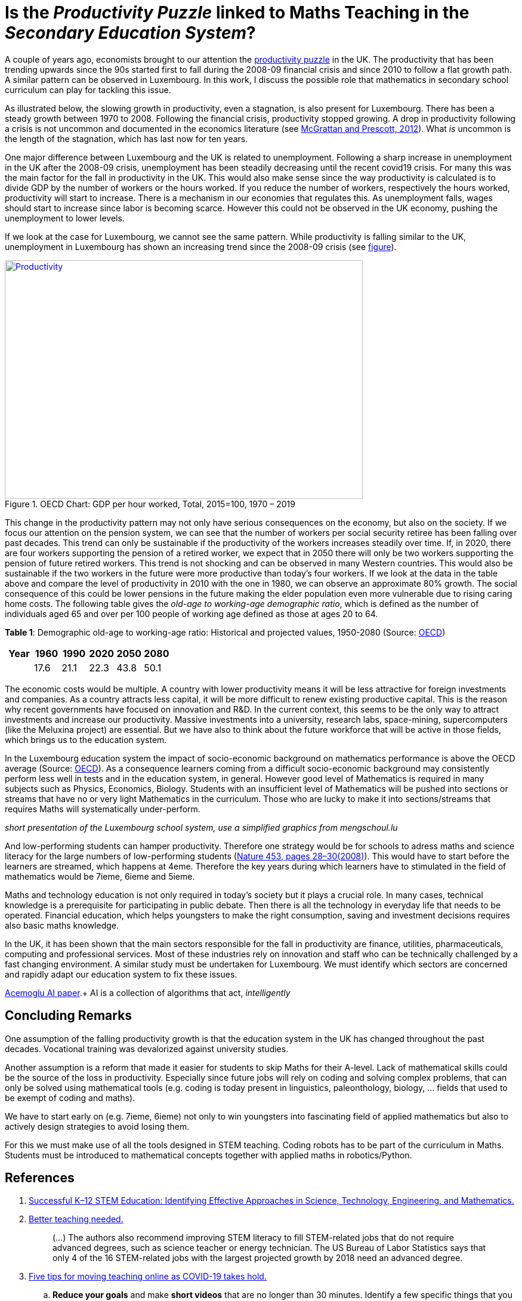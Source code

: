 = Is the _Productivity Puzzle_ linked to Maths Teaching in the _Secondary Education System_?

A couple of years ago, economists brought to our attention the
link:https://www.ons.gov.uk/employmentandlabourmarket/peopleinwork/labourproductivity/articles/whatistheproductivitypuzzle/2015-07-07[productivity puzzle] in the UK.
The productivity that has been trending upwards since the 90s started first to
fall during the 2008-09 financial crisis and since 2010 to follow a flat growth
path. A similar pattern can be observed in Luxembourg. In this work, I discuss
the possible role that mathematics in secondary school curriculum can play for
tackling this issue.

As illustrated below, the slowing growth in productivity, even a stagnation,
is also present for Luxembourg. There has
been a steady growth between 1970 to 2008. Following the financial crisis,
productivity stopped growing. A drop in productivity following a crisis is
not uncommon and documented in the economics literature (see link:https://casee.asu.edu/upload/Prescott/2012-McGrattan-GPDER-The%20Great%20Recession%20and%20Delayed%20Economic%20Recovery%20A%20Labor%20Productivity%20Puzzle.pdf[McGrattan and Prescott, 2012]).
What _is_ uncommon is the length of the stagnation, which has last now for ten years.

One major difference between Luxembourg and the UK is related to
unemployment. Following a sharp
increase in unemployment in the UK after the 2008-09 crisis, unemployment has
been steadily decreasing until the recent covid19 crisis. For many this was
the main factor for the fall in productivity in the UK. This would also make
sense since the way productivity is calculated is to divide GDP by the number
of workers or the hours worked. If you reduce the number of workers, respectively
the hours worked, productivity will start to increase. There is a mechanism in
our economies that regulates this. As unemployment falls, wages should start
to increase since labor is becoming scarce. However this could not be observed
in the UK economy, pushing the unemployment to lower levels.

If we look at the case for Luxembourg, we cannot see the same pattern.
While productivity is falling similar to the UK, unemployment in Luxembourg
has shown an increasing trend since the 2008-09 crisis
(see link:https://data.oecd.org/chart/6let[figure]).


[#img-productivity-puzzle]
.OECD Chart: GDP per hour worked, Total, 2015=100, 1970 – 2019
[link=https://data.oecd.org/chart/6l1p]
image::../img/luxembourg-productivity.png[Productivity,600,400]

This change in the productivity pattern may not only have serious consequences
on the economy, but also on the society. If we focus our attention on the
pension system, we can see that the number of workers per social security
retiree has been falling over past decades. This trend can only be sustainable
if the productivity of the workers increases steadily over time.
If, in 2020, there are four workers supporting the pension of a retired worker,
we expect that in 2050 there will only be two workers supporting the pension
of future retired workers. This trend is not shocking and can be observed in
many Western countries. This would also be sustainable if the two workers in
the future were more productive than today's four workers. If we look at the
data in the table above and compare the level of productivity in 2010 with the
one in 1980, we can observe an approximate 80% growth. The social consequence
of this could be lower pensions in the future making the elder population even
more vulnerable due to rising caring home costs.
The following
table gives the _old-age to working-age demographic ratio_, which is defined as
the number of individuals aged 65 and over per 100 people of working age
defined as those at ages 20 to 64.

*Table 1*: Demographic old-age to working-age ratio: Historical and projected values, 1950-2080 (Source: link:https://www.oecd-ilibrary.org/sites/e2839a52-en/index.html?itemId=/content/component/e2839a52-en[OECD])
|===
|Year    |1960  |1990 |2020 |[red]#2050# |[red]#2080#

|
|17.6
|21.1
|22.3
|43.8
|50.1

|===

The economic costs would be multiple. A country with lower productivity means
it will be less attractive for foreign investments and companies. As a country
attracts less capital, it will be more difficult to renew existing productive
capital. This is the reason why recent governments have focused on innovation
and R&D. In the current context, this seems to be the only way to attract
investments and increase our productivity. Massive investments into a
university, research labs, space-mining, supercomputers (like the Meluxina project) are
essential. But we have also to think about the future workforce that will
be active in those fields, which brings us to the education system.

In the Luxembourg education system the impact of socio-economic background
on mathematics performance is above the OECD average (Source: link:https://www.oecd.org/luxembourg/Education-Policy-Outlook-Country-Profile-Luxembourg.pdf[OECD]).
As a consequence learners coming from a difficult socio-economic background may
consistently perform less well in tests and in the education system, in general.
However good level of
Mathematics is required in many subjects such as Physics, Economics, Biology.
Students with an insufficient level of Mathematics will be pushed into
sections or streams that have no or very light Mathematics in the curriculum.
Those who are lucky to make it into sections/streams that requires Maths
will systematically under-perform.

_short presentation of the Luxembourg school system, use a simplified graphics from mengschoul.lu_

And low-performing students can hamper productivity.
Therefore one strategy would be for schools to adress maths and science literacy
for the large numbers of low-performing students
(link:https://doi-org.proxy.bnl.lu/10.1038/453028a[Nature 453, pages 28–30(2008)]).
This would have to start before the learners are streamed, which happens at 4eme.
Therefore the key years during which learners have to stimulated in the field of
mathematics would be 7ieme, 6ieme and 5ieme.

Maths and technology education is not only required in today's society but
it plays a crucial role.
In many cases, technical knowledge is a prerequisite for participating in
public debate. Then there is all the technology in everyday life that needs to
be operated. Financial education, which helps youngsters to make the right
consumption, saving and investment decisions requires also basic maths knowledge.

In the UK, it has been shown that the main sectors responsible for the fall
in productivity are finance, utilities, pharmaceuticals, computing and
professional services. Most of these industries rely on innovation and staff
who can be technically challenged by a fast changing environment. A similar study
must be undertaken for Luxembourg. We must identify which sectors are concerned
and rapidly adapt our education system to fix these issues.

link:https://www.nber.org/papers/w28257[Acemoglu AI paper].+ 
AI is a collection of algorithms that act, _intelligently_


== Concluding Remarks

One assumption of the falling productivity growth is that the education system
in the UK has changed throughout the past decades. Vocational training was
devalorized against university studies.

Another assumption is a reform that made it easier for students to
skip Maths for their A-level. Lack of mathematical skills could be the
source of the loss in productivity. Especially since future jobs will
rely on coding and solving complex problems, that can only be solved using
mathematical tools (e.g. coding is today present in linguistics, paleonthology,
biology, ... fields that used to be exempt of coding and maths).

We have to start early on (e.g. 7ieme, 6ieme) not only to win youngsters into
fascinating field of applied mathematics but also to actively design strategies
to avoid losing them.

For this we must make use of all the tools designed in STEM teaching. Coding
robots has to be part of the curriculum in Maths. Students must be introduced
to mathematical concepts together with applied maths in robotics/Python.




== References

. link:https://www.purdue.edu/hhs/hdfs/fii/wp-content/uploads/2015/07/s_iafis04c02.pdf[Successful K–12 STEM Education: Identifying Effective Approaches in Science, Technology, Engineering, and Mathematics.]
. link:https://doi-org.proxy.bnl.lu/10.1038/nj7354-130a[Better teaching needed.]
[quote]
(...) The authors  also recommend improving STEM literacy to fill STEM-related jobs that do not require advanced degrees, such as science teacher or energy technician. The US Bureau of Labor Statistics says that only 4 of the 16 STEM-related jobs with the largest projected growth by 2018 need an advanced degree.
. link:https://doi-org.proxy.bnl.lu/10.1038/d41586-020-00896-7[Five tips for moving teaching online as COVID-19 takes hold.]
.. *Reduce your goals* and make *short videos* that are no longer than 30 minutes. Identify a few specific things that you want your students to learn, and focus on those.
.. Don't rely exclusively on *live video*.
.. Set up your courses so that students can pursue *self-paced enquiry* -- exploring the topic under their own initiative. Give students a range of links for further reading. Find out what students most care about. Ask students what they hope to get out of the online course, and how you can best serve them. This will offer you ideas for teaching and give students ownership of the process.
.. Consider interactive elements such as *short quizzes*. Engage them with *opportunities to talk to one another* during a live session. Make sure students *support each other*. Don’t try to do everything yourself.
.. Conduct *frequent assessments*, and check in by phone, text or e-mail with each student — most often with those who are struggling.
. link:https://doi-org.proxy.bnl.lu/10.1038/277344a0[Does the UK have a numeracy problem?]
[quote]
(...) "I think there is no doubt that there is something of a crisis in the teaching of mathematics." attributing the crisis to the introduction of "a lot" of new methods, too rapid change of curriculum and a shortage of skilled teachers.
[quote]
(...) A major facet is that the problems of numeracy and literacy are intertwined. There are very few people who can work with numbers without being able to read and as such many numeracy problems are handled within the much larger literacy programmes.
. link:https://doi-org.proxy.bnl.lu/10.1038/453028a[Making the grade]
[quote]
If, as we argue, average test scores are mostly irrelevant as a measure of economic potential, other indicators do matter. To produce leading-edge technology, one could argue that it is the numbers of high-performing students that is most important in the global economy. These are students who can enter the science and engineering workforce or are likely to innovate whatever their field of study.(...) At the same time, *low-performing students can hamper productivity* (...)
[quote]
Without a doubt, science, maths and technology education is needed in today’s society, whether for its citizens to understand enough to participate in public debate or just to operate the technology of everyday life. However, some argue for more advanced courses as if they want to prepare all students to be scientists or engineers. (...) History suggests that policies designed to stockpile scientists and engineers are counter-productive.
[quote]
(...) Our analysis of the data suggests two fundamental problems that require different approaches. First, *pedagogies must address science literacy for the large numbers of low-performing students*. Second, education policy for our highest-performing students needs to meet actual labour-market demand.
. link:https://doi-org.proxy.bnl.lu/10.1038/d41586-018-06830-2[Better teachers are needed to improve science education.]
[quote]
Every kid starts out as a natural-born scientist, and then we beat it out of them. A few trickle through the system with their wonder and enthusiasm for science intact.(Carl Sagan)
[quote]
Improving outcomes, says Peter McLaren, executive director of the non-profit initiative Next Gen Education, will require a shift in the classroom from a teacher-centred approach to one that helps students work through concepts themselves.
[quote]
However, some of the concepts might not translate easily. Some systems are built around strict standards or large class sizes that would make it difficult for teachers to give students the focused, personalized guidance they need.
[quote]
One realization was that trying to explain concepts and then have students apply them — or worse, simply regurgitate them — did not work. Instead, teachers should create projects in which concepts become apparent as students work through real-world challenges.
[quote]
. link:https://marianamazzucato.com/books/mission-economy[Mission Economy]
[quote]
The number of workers per social security retiree in the USA has fallen from 16:1 in 1950 to about 2:1 today. But if those two workers are much more productive than their 16 grandparents in 1950, the pensions will go on being paid.
. link:https://tradingeconomics.com/luxembourg/productivity[Luxembourg Productivity]
. link:https://data.oecd.org/chart/6l0f[GDP per hour worked (Luxembourg 1970--2019, OECD data)]
. link:https://doi-org.proxy.bnl.lu/10.1057/s41599-020-00597-6[Technical communication pedagogical model (TCPM) for Malaysian vocational colleges]
. link:https://data.oecd.org/chart/6l8m[Employee compensation by activity: Total, % of gross value added 1970 – 2020, Annual]
. link:https://data.oecd.org/chart/6l8j[Average wages: Total, US dollars, 1990 – 2019]
. link:https://data.oecd.org/chart/6l8n[Labour force participation rate: 25-64 years olds, % in same age group 1983 – 2019, Annual]
. link:https://www.ft.com/content/a470b09a-4276-11ea-a43a-c4b328d9061c[The UK’s employment and productivity puzzle]
[quote]
A link:https://voxeu.org/article/paradox-stagnant-real-wages-yet-rising-living-standards-uk[recent article by three economists], including David Hendry of Oxford
university, a distinguished econometrician, sheds bright light on what has
happened. Productivity and real wages have stagnated since 2007. But real GDP
per head is up by 20 per cent since 2000 and 10 per cent since its trough in
2009.
[quote]
We do not know why this has happened. But one reason, surely, must be the
fact that over 2010-19, the UK’s average investment as a share of GDP has
been the second lowest in the EU (ahead only of Greece).
[quote]
As one would expect, real wages have tracked productivity very closely over
the entire period since 1860, including the recent period: stagnant
productivity has meant stagnant real wages.
[quote]
link:https://www.ft.com/__origami/service/image/v2/images/raw/http%3A%2F%2Fcom.ft.imagepublish.upp-prod-eu.s3.amazonaws.com%2F697eccaa-4376-11ea-a43a-c4b328d9061c?dpr=2&fit=scale-down&quality=medium&source=next&width=700[The flatline trend in productivity since the Great Recession is unprecendented in 160 years.]
[quote]
Yet, despite the stagnant real wages, real GDP per head is up significantly.
The explanation for this divergence between real wages and GDP per head is
the rise in employment relative to the population as a whole.
[quote]
After a sharp fall during the crisis, employment again grew faster than the
population: between 2009 and 2018, employment rose 12 per cent, while
population rose only 7 per cent.
[quote]
(...) )with a lower rate of growth of employment, it is likely that
productivity will rise somewhat. Since one explanation for the productivity
stagnation was the lower marginal product of labour in a rapidly growing
labour force.
. link:https://www.ft.com/content/8fc12094-52f7-11ea-90ad-25e377c0ee1f[UK’s industrial strategy criticised by independent body]
[quote]
Andy Haldane, chief economist of the Bank of England, and chair of the
Industrial Strategy Council, said: “An effective industrial strategy is
central to tackling some of the deep-seated structural challenges facing
the UK economy, among them the climate crisis, ‘levelling-up’ the regions,
the skills deficit and the productivity puzzle.
[quote]
It also called for *reform of the apprenticeship system* and said much
*more funding would be needed for further education*, with recent
initiatives on skills likely to “fall well short of the scale necessary”.
. link:https://www.ft.com/content/8776d110-5232-11ea-8841-482eed0038b1[Wage growth slows despite robust labour market]
[quote]
Labour productivity, which measures output per worker, contracted 0.5 per
cent in the last quarter of 2019 compared with the previous quarter,
reflecting the rise in jobs against a backdrop of a stagnating economy.
The key indicator has contracted for three of the past five quarters,
further underlining the “productivity puzzle” that has seen the UK
underperform its peers since the international crisis.
[quote]
link:https://www.ft.com/__origami/service/image/v2/images/raw/http%3A%2F%2Fcom.ft.imagepublish.upp-prod-eu.s3.amazonaws.com%2Fff5beb60-523d-11ea-8841-482eed0038b1?dpr=1&fit=scale-down&quality=highest&source=next&width=700[UK productivity is well below the pre-crisis trend]
link:https://www.ft.com/content/c4c4f9e6-ca22-11e8-9fe5-24ad351828ab[Andy Haldane tapped to tackle UK’s productivity puzzle]
[quote]
Mr Haldane, in a lecture in 2016, cited the limitations of monetary policy
and quoted the US economist Paul Krugman, who said: “Productivity isn’t
everything but, in the long run, it is almost everything.”
[quote]
The appointment was given the blessing of Mark Carney, BoE governor,
who said: “Productivity is an important determinant of the MPC’s forecasts
for economic growth and inflation.
. link:https://www.ft.com/content/399ba61a-9fa9-11e8-b196-da9d6c239ca8[Conventional measures pose the wrong productivity question]
[quote]
In a link:https://ideas.repec.org/p/ecl/stabus/repececlstabus3592.html[recent paper]
a group of economists from Stanford University and the
Massachusetts Institute of Technology — two of the world’s hot springs
of idea-generation — calculate that it now takes more than 20 times the
number of researchers to generate the same economic growth as it did in
the 1930s.
[quote]
Studies of specific phenomena support the slowdown hypothesis: Moore’s
law is fizzling out; new pharmaceutical products take far more investment
than they used to; agricultural productivity seems to have ground to a halt.
[quote]
One explanation for the combination of dismal productivity figures and
exciting innovation is delay: *it takes a long time for new technologies
to be turned into widely used commercial applications*. The *more fundamental
the innovation, the longer the lag* is likely to be.
This was true for electricity, for computers in the early days, and
will be true for newer technologies such as AI. Other potential factors
include demographic change, the hangover from the financial crisis and
misallocation of capital.
[quote]
Another explanation favoured by some economists — and by the tech
community — is that output, and therefore productivity, are being
mis-measured. The Stanford/MIT paper defines an “idea” as a unit of national
output (as currently measured) divided by the total number of researcher hours.
(...)
The answer, in part, is because of the way economic output, as gross domestic
product, is defined.
[quote]
For one thing, it excludes unpaid work in the home. Hence the steady
transition of women into paid work during the second half of the 20th
century flattered that era’s growth and productivity figures. For another,
the investment figures included in GDP have omitted intangible investments,
including in ideas. Statistics agencies are only just starting to incorporate
these, so all of those researchers have been generating some uncounted output.
. link:https://www.ft.com/content/5eed874e-7abf-11e8-8e67-1e1a0846c475[The BoE cannot solve the productivity puzzle]
[quote]
The reality is that no one has a precise understanding why productivity in
the UK has been so weak. The location of the problem, however, has been
identified. There is ample new evidence that it is the *biggest and best
companies* that have been *falling short of their historical performance*.
According to the Economic Statistics Centre of Excellence, three-fifths
of the drop in productivity growth stems from sectors representing only a
fifth of output, including *finance, utilities, pharmaceuticals, computing
and professional services*.
[quote]
The UK’s *labour productivity underperformance* is at least partly the
*flipside of the rise in employment*. Yet the *continued failure of wage
growth to rise* as the BoE has expected suggests that the central bank could
run the economy quite a lot hotter until it begins to run out of workers.
Along the way, productivity is likely to rise, as it tends to do in booms,
when companies start to look for efficiency improvements.
. link:https://data.oecd.org/chart/6lep[Unemployment rate: Total, % of labour force, Jan 1983 – Feb 2021]
. link:https://data.oecd.org/chart/6leq[Unemployment rateTotal, % of labour force, Jan 1983 – Feb 2021; UK vs. Luxembourg]
. link:https://www.ft.com/content/1043eec8-e9a7-11e9-a240-3b065ef5fc55[Fall in UK labour productivity is worst in 5 years]
[quote]
Output per hour worked, the standard measure of productivity, dropped 0.5
per cent over the three months to June, compared with the same quarter last
year, the worst performance since the April-June period in 2014, the Office
for National Statistics (ONS) reported on Tuesday. It follows two quarters
of stagnation.
[quote]
Productivity is considered the single most important determinant of a
country’s standard of living and lack of growth limits a country’s ability
to become richer.
[quote]
Many economists and businesspeople point to the lack of business investment
as a reason for deteriorating productivity.
[quote]
"The low cost and flexibility of labour relative to capital has certainly
supported employment over investment," said Howard Archer, chief economic
adviser at EY Item Club, a consultancy.
[quote]
As the Brexit deadline approaches, businesses have been more inclined to
postpone costly investment.
[quote]
Utilities and construction were the only sectors which recorded a rise in
productivity, while output per hour fell 1.9 per cent in the manufacturing
sector and by 0.8 per cent in the services sector. Services account for about
80 per cent of the UK economy.
[quote]
Nicholas Bloom, professor of economics at Stanford University, calculated
in a paper published in September that Brexit had reduced UK productivity
by between 2 per cent and 5 per cent over the three years since the referendum.
A large part of the reduction was because companies were "committing several
hours per week of top-management time to Brexit planning".
.link:https://www.ft.com/content/0ac0b74e-7727-11e9-be7d-6d846537acab[Podcast: Why are women less confident with numbers than men?]
[quote]
Mr Seagull says: "Girls actually have a lack of confidence in their ability,
even if actually on paper, and results wise they are just as good as the
boys. Clearly it’s something that’s happening, not just in the classroom
but in society as well."
[quote]
"Roughly half of adults are at primary school levels in terms of their
number understanding," he says. "So we have a big issue in that this
underpins our productivity puzzle in the UK and some of the issues we have
around financial capability in this country."
. link:https://www.ft.com/content/6f6ef53a-9f08-11e9-9c06-a4640c9feebb[UK productivity contracts for third consecutive quarter]
[quote]
Katherine Kent, head of productivity at the Office for National Statistics,
the UK statistical agency, said: "Our latest figures represent a continuation
of the UK's productivity puzzle. This sustained stagnation in productivity
in the last decade is at odds with what we’ve seen after previous economic
downturns."
[quote]
Since the financial crisis, productivity has largely stagnated.
This contrasts with previous downturns, when productivity initially
fell, but then recovered to its previous rate of growth.
[quote]
link:https://www.ft.com/__origami/service/image/v2/images/raw/http%3A%2F%2Fcom.ft.imagepublish.upp-prod-eu.s3.amazonaws.com%2Fd3881e02-9f0d-11e9-9c06-a4640c9feebb?dpr=2&fit=scale-down&quality=medium&source=next&width=700[UK productivity contracts for three consecutive quarters]
[quote]
The decline in productivity in the first quarter was driven by the
manufacturing sector, where output per hour worked fell 0.9 per cent
compared with the same period last year. Productivity in the services
sector increased by 0.2 per cent.
[quote]
. link:https://www.ft.com/content/1976d800-4793-11e8-8ee8-cae73aab7ccb[A German solution to the UK’s productivity puzzle]
[quote]
The UK’s challenge is well known. Since the financial crisis, productivity
has fallen further behind other leading economies such as the US, Germany
and France. At current rates, according to McKinsey visiting fellow Tera
Allas, the UK will by 2025 be nearly a third less productive per hour worked
than Germany.
[quote]
Sir Charlie’s group believes companies can be helped to identify changes
in the way they are managed to deliver concrete improvements, and that
even adopting a few new basic practices can make a real difference. It has
developed a questionnaire (“How good is your business really?”) that
allows managers to assess their company’s productivity in categories such
as leadership, employee engagement, planning and digitisation. The group
is also trying to distil and share best practice from business in the UK
and elsewhere. Germany provides particularly useful examples.
[quote]
Output per hour worked in Germany is more than a quarter higher than
in the UK. There are several reasons behind this, but one of the most
useful for managers lies in the way big German companies work with their
supply chains. Here, research suggests, companies are simultaneously more
demanding but more collaborative, exacting efficiency gains from their
suppliers but also disseminating best practice down to them. Relationships
tend to be long-term, encouraging innovation to be shared both up and down
the chain.
[quote]
He says companies often think their productivity challenge is in their own
business, when in fact it is about building a whole supply chain that can
respond quickly to customers’ needs.
. link:https://data.oecd.org/chart/6leO[GDP per hour worked: Total - 2015=100 - 1995 - 2020; Germany - France and Luxembourg]
. link:https://press.princeton.edu/books/hardcover/9780691160719/introduction-to-computational-science[Introduction to Computational Science - Modeling and Simulation for the Sciences]
[quote]
Computational science, the fast-growing interdisciplinary field that is
at the intersection of the sciences, computer science, and mathematics,
will require scientists who are appropriately trained. The experts who
produced "Towards 2020 Science" predicted that *future scientists who are
not computationally and mathematically literate will be unable to do science*.
[quote]
"If you look at students coming into our graduate program from the
undergraduate world, *those that haven’t already had some exposure
to computation, such as thinking algorithmically, solving problems on
the computer, and the little bits of applied math* that you need to understand
all of that, ... *have lost a year or two of productivity at the graduate
level*. But it's not only the undergraduate students coming into graduate
school that have this issue; it’s also our undergrads going off into the
larger world. Industry and many other aspects of the commercial world use
simulation and computation in diverse ways"
[quote]
Computational science, which combines computer simulation,
scientific visualization, mathematical modeling, computer programming,
data structures, networking, database design, symbolic computation,
and high-performance computing, can transform practices in a diverse
range of disciplines.
[quote]
Application of computer modeling has fueled the debate in another,
rather unexpected area — linguistics.
[quote]
.. Investigate three applications of computational science involving different scientific areas and *write at least a paragraph on each*. List references.
.. Investigate an application of computational science and *write a three-page, typed, double-spaced paper* on the topic. List references.
[quote]
Cognitive scientists, such as Professor Ken Koedinger at the Human-Computer
Interaction Institute, Carnegie-Mellon University, develop *computer models
of student reasoning and learning* to aid in the design educational
software and to guide teaching practices (Koedinger).
[quote]
Definition: *Modeling* is the application of methods to analyze complex,
real-world problems in order to make predictions about what might happen
with various actions.
[quote]
The steps of the modeling process are as follows:

* Analyze the problem
* Formulate a model
** Gather data
*** Make simplifying assumptions and document them
** Determine variables and units
** Establish relationships among variables and submodels
** Determine equations and functions
* Solve the model
* Verify and interpret the model's solution
* Report on the model
** Analysis of the problem
** Model design
** Model solution
** Results and conclusions
* Maintain the model
. link:https://odc.gouvernement.lu/fr/publications.html?q=productivit%C3%A9[Observatoire de la compétitivité: Publications sur la productivité]
. link:https://www.ft.com/search?q=%22productivity+puzzle%22[BOOKMARK]
. link:https://www.alternatives-economiques.fr/productivite-francaise-a-lepreuve-covid/00095186[La productivité française à l'épreuve du Covid]
[quote]
Cela ne leur interdit pas de formuler une *inquiétude à plus long terme* sur
la « performance médiocre de la France en matière de *formation
initiale et continue* ». Le rapport rappelle que « la France est l’un des
pays de l’OCDE où le *lien entre le statut socio-économique des parents*
et la *performance aux tests [scolaires]* est le plus fort ». Et que le
*système éducatif français reproduit plus que d’autres les inégalités
socio-économiques*, celles-ci se répercutant sur l’accès à l’emploi.
[quote]
Le CNP pointe également le *rôle très marginal qu’a la formation continue
dans la réduction de ces inégalités*, en dirigeant plutôt le système de
formation professionnelle « vers les salariés déjà en emploi que vers
les chômeurs et les personnes en besoin d’insertion professionnelle ».
Plombant d’autant la productivité du travail.
[quote]
Certains désignent déjà les jeunes entrant sur le marché du travail de ces
pays touchés par la récession comme une « génération perdue ». Le postulat
est simple et étayé par de nombreuses études : « Lors d’une récession, la
cohorte de jeunes entrant sur le marché du travail a plus de difficultés à
s’insérer que la cohorte précédente. »
[quote]
Les effets négatifs d’une récession s’illustrent également par d’autres
aspects de la vie sociale : le nombre d’enfants, le taux de divorce, la
santé déclarée ou la mortalité sont autant de facteurs affectés de manière
négative par une entrée sur le marché du travail en période de récession.
Avec un impact immédiat sur la productivité de la cohorte concernée.
[quote]
Le CNP considère le *ralentissement de la productivité du capital humain*
comme la principale source du ralentissement de la productivité globale en
France : « Entre 1976 et 1986, il *contribuait pour 2,2 points à la forte
croissance de la productivité*, de 3,4 % en moyenne annuelle », alors que
« *depuis 2004, sa contribution n’est plus que de 0,6 point* annuellement »
pour une croissance totale de la productivité de 0,7 %.
[quote]
 L’inadéquation des compétences (utilisation sous-optimale des compétences
 d’un individu dans son emploi) est aussi un frein à la productivité que
 soulignent les auteurs du CNP – et que développe longuement un nouveau
 link:https://www.strategie.gouv.fr/sites/strategie.gouv.fr/files/atoms/files/fs-2021-dt-01-inadequation-competences-janvier.pdf[rapport de France Stratégie].
[quote]
Source: link:https://www.strategie.gouv.fr/publications/effets-de-crise-covid-19-productivite-competitivite[le deuxième rapport du Conseil national de la productivité]
. link:https://odc.gouvernement.lu/fr/publications.html?q=productivit%C3%A9[Publications de l'Observatoire de la compétitivité (Luxembourg) sur la productivité]
. link:https://www.escoe.ac.uk/[Economic Statistics Centre of Excellence]
[quote]
 Low productivity is possibly the most important challenge that the UK
 economy faces because it affects the living standards we can sustain.
 Against this background, the disappointing productivity record of many UK
 businesses has provoked significant concern amongst policy, academic and
 business communities. The factors contributing to this picture remain the
 subject of debate. Much can be learned from careful investigation of
 firm-level micro data.
. link:https://www.ft.com/content/8853d9be-af66-11e7-8076-0a4bdda92ca2[Trying to make sense of the UK productivity puzzle]
[quote]
 If we want to get richer, we must be more productive, so there’s a
 “productivity crisis”. Never mind that unemployment is at a 42-year low,
 we are miserably unproductive compared with other countries, and thus
 doomed to stagnant standards of living. These figures imply that, instead
 of getting more efficient, we are simply employing more people.
 But what if we are measuring the wrong things? It’s simple to count cars
 from a factory (although less simple to capture model improvements) but in
 a service economy like Britain’s, measuring output is hard. Is a longer
 newspaper article more productive than a shorter one? What about making
 phone calls on the train? Search? Emails? Same day delivery? All short-circuit
 problems which took hours or even days to solve in the pre-internet era.
. link:https://www.ft.com/content/d8f5322a-5e19-11e8-ad91-e01af256df68[‘Solution’ to UK productivity puzzle is misconceived, study finds]
[quote]
 Low business investment, poor management skills, difficulties in measuring
 the new digital economy and loose monetary policy prolonging the survival
 of “zombie” companies all help to account for the UK’s “productivity puzzle”.
 One other explanation that has heavily influenced policy — highlighted last
 year by Andy Haldane, the Bank of England’s chief economist — is the fact
 that the UK has an unusually long tail of productivity laggards that pull
 down the national average.
[quote]
 The Treasury has also earmarked £20m for a pilot led by Jürgen Maier,
 chief executive of Siemens’ UK operations, which *aims to help small
 businesses in manufacturing supply chains adopt digital technology*.
. link:https://www.centreforcities.org/blog/can-employment-training-help-address-uks-productivity-puzzle/[Can employment training help address the UK’s productivity puzzle?]
[quote]
There is evidence that employment training can be effective in tackling this
issue by not only bringing people back into work but by also helping them
acquire new skills and move up on the earnings ladder. In around half of the
evaluations on this topic reviewed by the What Works Centre (WWC), employment
training had a positive impact on wages and employment.
[quote]
But in terms of outcomes, the way the training is designed matters. Looking at
the duration of trainings, the review found that short programmes are more
effective for less formal training activity while longer programmes generate
gains when the content is skill-intensive but the benefits take longer to
materialize.
[quote]
When it comes to the format of the training, on-the-job training programmes
tend to outperform classroom-based ones. This is because employers engage
directly with the course and the participants tend to acquire skills that
match more closely what employers need. This could also be due to the fact
that the participants have already established a relationship with their
potential employer.
. link:https://www.ft.com/content/6e5a5adc-80fe-11e8-bc55-50daf11b720d[UK’s dismal productivity record divides official agencies]
[quote]
The spat highlighted the widespread disagreements over the diagnosis and
prognosis of Britain’s productivity problem. This issue is important because
living standards can rise only if more people work, they work longer hours or
they produce more for each hour worked.
[quote]
The statistical agents’ pessimism was contradicted by Bank of England
staff members, however. They said contacts with business leaders suggested
that tackling low productivity was becoming a priority and labour-saving
machinery was beginning to be installed across the UK as labour became more
scarce and more expensive.
[quote]
It also contradicts the ONS, which said that companies that import and export
heavily are more likely to be productivity stars, reflecting work that suggests
open borders and trade encourage greater efficiency.
. link:https://www.ft.com/content/e6cc1948-6560-11e7-8526-7b38dcaef614[How banks could help solve the great productivity puzzle]
[quote]
One common assertion is that Britain’s economic reliance on financial
services and related sectors, which boomed pre-2008 and then bust
disastrously, is responsible for this “productivity puzzle”. But is that
right?
[quote]
Logic suggests it is. The outsized revenues and profits that banks and other
financial groups made in the run-up to the crash, much of it inflated by
mis-selling and manipulation, have given way to lower income. At the same
time, banks have had to employ thousands more back-office staff to cope with
new compliance and regulatory demands. Such roles, while crucial, are the very
definition of economically unproductive, unless you count the preventive
benefits that the data struggle to capture.
[quote]
Do some digging and, sure enough, there are promising signs that some banks
are becoming more productive, not less. (...)
There is probably much further to go in the process of cutting overheads
relative to revenues, as online banking usurps traditional branch banking. (...)
. link:https://www.ft.com/content/5c47a7a4-4946-11e8-8ae9-4b5ddcca99b3[Forget about productivity, focus on resuming work]
[quote]
Lastly the concern over productivity is misguided anyway. The big issue
is whether someone’s salary or wages reflect the value of their marginal
productivity. There is nothing wrong with using less productive capital,
including human capital, provided it is priced correctly. We should stop
worrying about productivity in the UK and get back to work.
. link:https://www.ft.com/content/d792879e-8046-11e8-af48-190d103e32a4[The Bank of England can and should do more to encourage lending]
[quote]
“Financing Investment,” the *report produced by GFC Economics and Clearpoint*
for John McDonnell, the UK’s shadow chancellor of the exchequer, identified
*two critical problems* in the so-called productivity puzzle.
*Chronic under-investment* and a *financial system that fails to support
UK company growth* are two obvious causes of Britain’s dismal record.
[quote]
Some argue it is not the job of a central bank to influence lending and to
determine the allocation of funding. But the BoE already does that: by default,
it takes deposits from companies in productive sectors and channels this into
loans in the real estate sector, and towards consumer credit.
[quote]
The “long tail” of unproductive or “zombie” companies needs to be tackled
by easier access to capital. Many small and medium-sized enterprises start
out under-capitalised. Low interest rates are not the problem; but rather the
failure to use effective levers to generate and direct investment at scale
into the productive economy.
. link:https://www.ft.com/content/442fb59c-d138-11e8-a9f2-7574db66bcd5[Germany shows how to tackle the puzzle of productivity]
[quote]
link:https://www.ft.com/__origami/service/image/v2/images/raw/http%3A%2F%2Fcom.ft.imagepublish.upp-prod-eu.s3.amazonaws.com%2Fff79175c-d611-11e8-a854-33d6f82e62f8?dpr=2&fit=scale-down&quality=medium&source=next&width=700[low numeracy vs. low literacy]
[quote]
Comparing maths and reading skills of Luxembourg with respect to France, Germany and UK:
link:https://data.oecd.org/chart/6mah[Mathematics performance (PISA)]
link:https://data.oecd.org/chart/6maj[Reading performance (PISA)]
[quote]
Comparing the link:https://www.ft.com/__origami/service/image/v2/images/raw/http%3A%2F%2Fcom.ft.imagepublish.upp-prod-eu.s3.amazonaws.com%2Ffddda278-d611-11e8-a854-33d6f82e62f8?dpr=2&fit=scale-down&quality=medium&source=next&width=700[skill level of younger and older generations]
[quote]
Although German managers are *less likely to have higher educational
qualifications*, they have often received *vocational training* that
builds workplace expertise. And despite the UK having *more
tertiary-educated managers* than Germany, OECD data show their
*actual skills, in literacy and data management, are lower*.
[quote]
In comparison, the *apprenticeship system in Germany is far more developed*
than in the UK, which is still struggling to find a system that works.
Half of German school leavers have a vocational qualification, and 327
*different training occupations* are recognised within the country’s
*dual vocational and educational scheme*.
[quote]
Employers themselves play a key role. While the government pays
for vocational schools and the teaching in them, employers pay other
*costs such as apprentices’ wages*.
link:https://www.ft.com/__origami/service/image/v2/images/raw/http%3A%2F%2Fcom.ft.imagepublish.upp-prod-eu.s3.amazonaws.com%2Ffc2fbc40-d611-11e8-a854-33d6f82e62f8?dpr=2&fit=scale-down&quality=medium&source=next&width=700[Total public spending on worker training]
[quote]
Mr Dollendorf estimates that more than a third of managers have some kind
of vocational qualification.
“Vocational training has a good image,” he says. “The heart and soul
of the chamber is the vocational training programme.”
[quote]
. link:https://www.ft.com/content/ef4e5479-42a9-3cbc-86b5-5f2426e2e7f5[ A financial enigma within a productivity puzzle
]
[quote]
A footnote references a 1991 paper from Murphy, Shleifer and Vishny:
_They argued that when rent-seeking rewards talent more than entrepreneurship
or innovation, aggregate productivity suffers. They conjectured back then,
and I quote literally, that “[t]he flow of some of the most talented people
in the United States into law and financial services might be one of the
sources of our low productivity growth”. If indeed most of our talent is
applied to finance and law, rather than, say, engineering, health or
potentially new areas of knowledge in which there is more scope for
sustainable growth, aggregate productivity will inevitably suffer._
